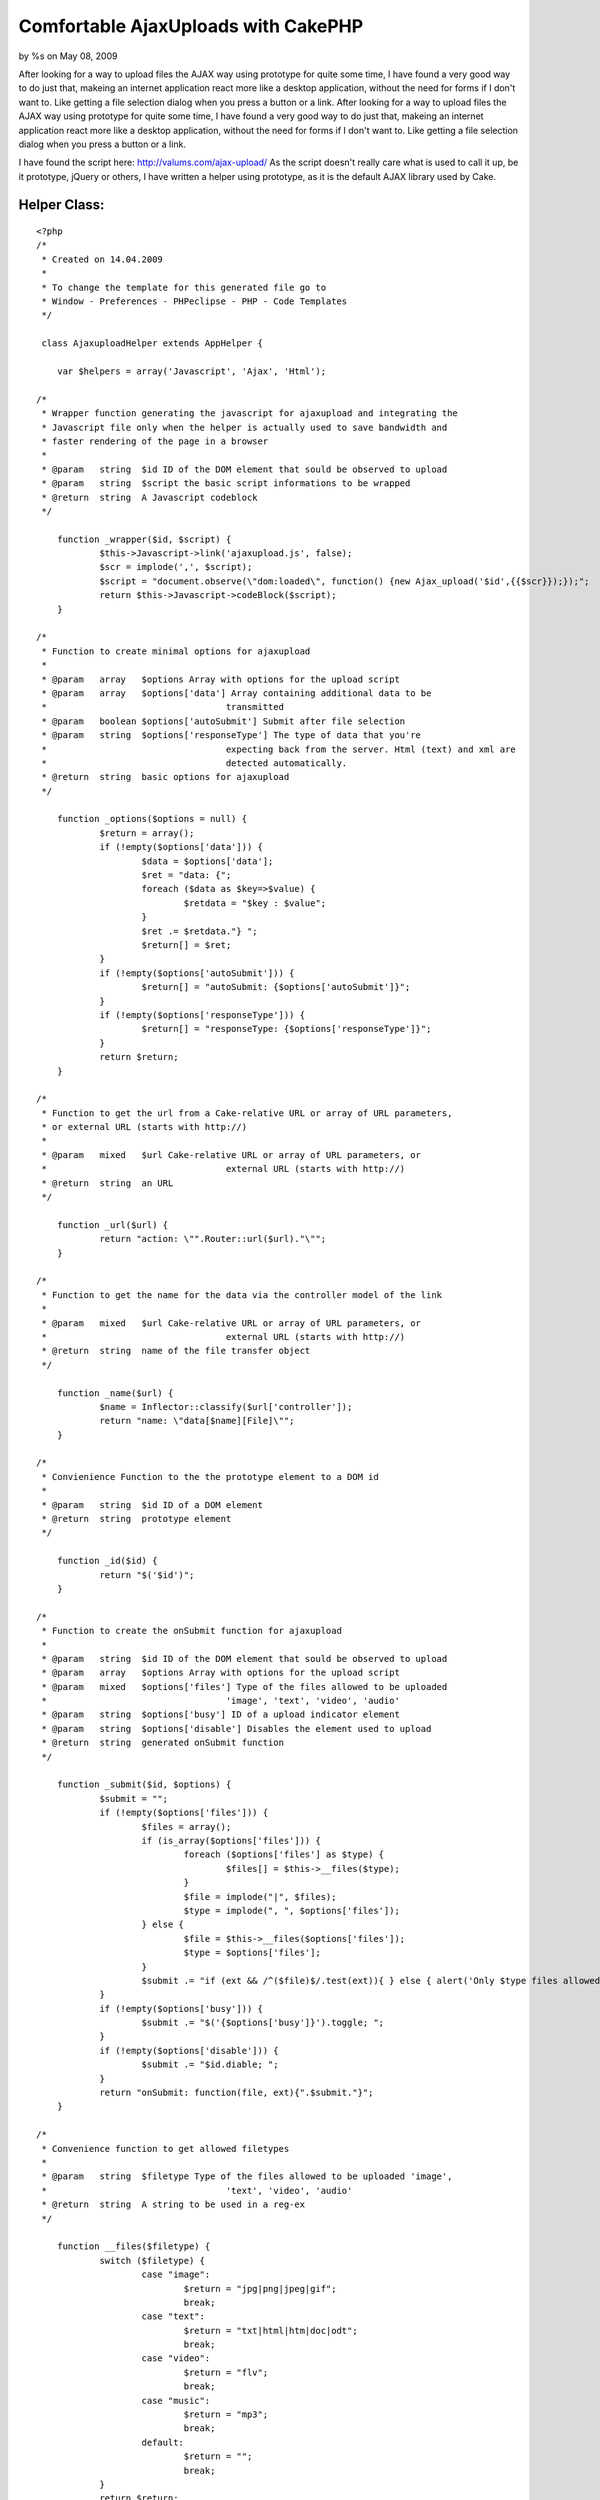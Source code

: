 

Comfortable AjaxUploads with CakePHP
====================================

by %s on May 08, 2009

After looking for a way to upload files the AJAX way using prototype
for quite some time, I have found a very good way to do just that,
makeing an internet application react more like a desktop application,
without the need for forms if I don't want to. Like getting a file
selection dialog when you press a button or a link.
After looking for a way to upload files the AJAX way using prototype
for quite some time, I have found a very good way to do just that,
makeing an internet application react more like a desktop application,
without the need for forms if I don't want to. Like getting a file
selection dialog when you press a button or a link.

I have found the script here: `http://valums.com/ajax-upload/`_
As the script doesn't really care what is used to call it up, be it
prototype, jQuery or others, I have written a helper using prototype,
as it is the default AJAX library used by Cake.


Helper Class:
`````````````

::

    <?php 
    /*
     * Created on 14.04.2009
     *
     * To change the template for this generated file go to
     * Window - Preferences - PHPeclipse - PHP - Code Templates
     */
    
     class AjaxuploadHelper extends AppHelper {
    
     	var $helpers = array('Javascript', 'Ajax', 'Html');
    
    /*
     * Wrapper function generating the javascript for ajaxupload and integrating the
     * Javascript file only when the helper is actually used to save bandwidth and 
     * faster rendering of the page in a browser
     * 
     * @param	string	$id ID of the DOM element that sould be observed to upload
     * @param	string	$script the basic script informations to be wrapped
     * @return	string	A Javascript codeblock
     */
    
     	function _wrapper($id, $script) {
    		$this->Javascript->link('ajaxupload.js', false);
    		$scr = implode(',', $script);
     		$script = "document.observe(\"dom:loaded\", function() {new Ajax_upload('$id',{{$scr}});});";
     		return $this->Javascript->codeBlock($script);
     	}
    
    /*
     * Function to create minimal options for ajaxupload
     * 
     * @param	array	$options Array with options for the upload script
     * @param	array	$options['data'] Array containing additional data to be 
     * 					transmitted
     * @param	boolean	$options['autoSubmit'] Submit after file selection
     * @param	string	$options['responseType'] The type of data that you're 
     * 					expecting back from the server. Html (text) and xml are 
     * 					detected automatically.
     * @return	string	basic options for ajaxupload
     */
    
     	function _options($options = null) {
     		$return = array();
     		if (!empty($options['data'])) {
     			$data = $options['data'];
    			$ret = "data: {";
     			foreach ($data as $key=>$value) {
     				$retdata = "$key : $value";
    			}
    			$ret .= $retdata."} ";
    			$return[] = $ret;
     		}
     		if (!empty($options['autoSubmit'])) {
     			$return[] = "autoSubmit: {$options['autoSubmit']}";
     		}
     		if (!empty($options['responseType'])) {
     			$return[] = "responseType: {$options['responseType']}";
    		}
    		return $return;
    	}
    
    /*
     * Function to get the url from a Cake-relative URL or array of URL parameters, 
     * or external URL (starts with http://)
     * 
     * @param  	mixed   $url Cake-relative URL or array of URL parameters, or 
     * 					external URL (starts with http://)
     * @return	string	an URL
     */
     	
     	function _url($url) {
     		return "action: \"".Router::url($url)."\"";
    	}
    
    /* 
     * Function to get the name for the data via the controller model of the link
     * 
     * @param  	mixed   $url Cake-relative URL or array of URL parameters, or 
     * 					external URL (starts with http://)
     * @return	string	name of the file transfer object
     */
    	
    	function _name($url) {
    		$name = Inflector::classify($url['controller']);
    		return "name: \"data[$name][File]\"";
    	}
    
    /*
     * Convienience Function to the the prototype element to a DOM id
     * 
     * @param	string	$id ID of a DOM element
     * @return	string	prototype element
     */
    
    	function _id($id) {
    		return "$('$id')";
    	}
    
    /*
     * Function to create the onSubmit function for ajaxupload
     * 
     * @param 	string 	$id ID of the DOM element that sould be observed to upload
     * @param	array	$options Array with options for the upload script
     * @param	mixed	$options['files'] Type of the files allowed to be uploaded 
     * 					'image', 'text', 'video', 'audio'
     * @param	string	$options['busy'] ID of a upload indicator element
     * @param	string	$options['disable'] Disables the element used to upload
     * @return	string	generated onSubmit function
     */
    	
    	function _submit($id, $options) {
    		$submit = "";
    		if (!empty($options['files'])) {
    			$files = array();
    			if (is_array($options['files'])) {
    				foreach ($options['files'] as $type) {
    					$files[] = $this->__files($type);
    				}
    				$file = implode("|", $files);
    				$type = implode(", ", $options['files']);
    			} else {
    				$file = $this->__files($options['files']);
    				$type = $options['files'];
    			}
    			$submit .= "if (ext && /^($file)$/.test(ext)){ } else { alert('Only $type files allowed'); return false; } ";
    		}
    		if (!empty($options['busy'])) {
    			$submit .= "$('{$options['busy']}').toggle; ";
    		}
    		if (!empty($options['disable'])) {
    			$submit .= "$id.diable; ";
    		}
    		return "onSubmit: function(file, ext){".$submit."}";
    	}
    
    /* 
     * Convenience function to get allowed filetypes
     * 
     * @param	string	$filetype Type of the files allowed to be uploaded 'image', 
     * 					'text', 'video', 'audio'
     * @return	string	A string to be used in a reg-ex
     */
    	
    	function __files($filetype) {
    		switch ($filetype) {
    			case "image":
    				$return = "jpg|png|jpeg|gif";
    				break;
    			case "text":
    				$return = "txt|html|htm|doc|odt";
    				break;
    			case "video":
    				$return = "flv";
    				break;
    			case "music":
    				$return = "mp3";
    				break;
    			default:
    				$return = "";
    				break;
    		}
    		return $return;
    	}
    
    /*
     * Function to create the onComplete function for ajaxupload
     * 
     * @param 	string 	$id ID of the DOM element that sould be observed to upload
     * @param	array	$options Array with options for the upload script
     * @param	string	$options['busy'] ID of a upload indicator element
     * @param	string	$options['disable'] Disables the element used to upload	 
     * @param	string	$options['update']['id'] ID of the element to be updated
     * 					with returned data
     * @param	boolean	$options['update']['reply'] Indicates of you use the 
     * 					filename or the reply to update the element, true for 
     * 					response
     * @param	string	$options['update']['element'] type of a new element that
     * 					is going to be appended to the updated element
     * @return	string	generated onComplete function
     */
    
    	function _complete($id, $options) {
    		$submit = "";
    		if (!empty($options['busy'])) {
    			$submit .= "$('{$options['busy']}').toggle; ";
    		}
    		if (!empty($options['disable'])) {
    			$submit .= "$id.enable; ";
    		}
    		if (!empty($options['update'])) {
    			if (is_array($options['update'])) {
    				$type = $options['update']['reply']?'response':'file';
    				if (!empty($options['update']['element'])) {
    					$submit .= "$$('#{$options['update']['id']}')[0].insert(new Element('{$options['update']['element']}').update({$type})); ";
    				} else {
    					$submit .= $this->_id($options['update']['id']).".update({$type}); ";
    				}
    			}
    		}
    		return "onComplete: function(file, response){".$submit."}";
    	}
    	
    /*
     * Main Function for uploading using Ajaxupload
     *
     * @param 	string 	$button_id Id of the DOM element that sould be observed 
     * 					to upload
     * @param  	mixed   $url Cake-relative URL or array of URL parameters, or 
     * 					external URL (starts with http://)
     * @param	array	$options Array with options for the upload script
     * @param	array	$options['data'] Array containing additional data to be 
     * 					transmitted
     * @param	boolean	$options['autoSubmit'] Submit after file selection
     * @param	string	$options['responseType'] The type of data that you're 
     * 					expecting back from the server. Html (text) and xml are 
     * 					detected automatically.
     * @param	mixed	$options['files'] Type of the files allowed to be 
     * 					uploaded 'image', 'text', 'video', 'audio'
     * @param	string	$options['busy'] ID of a upload indicator element
     * @param	string	$options['disable'] Disables the element used to upload
     * @param	string	$options['update']['id'] ID of the element to be updated
     * 					with returned data
     * @param	boolean	$options['update']['reply'] Indicates of you use the 
     * 					filename or the reply to update the element, true for 
     * 					response
     * @param	string	$options['update']['element'] type of a new element that
     * 					is going to be appended to the updated element
     * @return	string	A javascript string
    */
    
    	function upload($button_id, $url, $options) {
    		$script = $this->_options($options);
    		$script[] = $this->_url($url);
    		$script[] = $this->_name($url);
    		$script[] = $this->_submit($this->_id($button_id), $options);
    		$script[] = $this->_complete($this->_id($button_id), $options);
    		return $this->_wrapper($button_id, $script);
    	}
     }
    ?>

It only needs the DOM ID of the element that is to be used to initiate
the upload and the URL to the action handling the uploaded file, which
has to be used in the Cake format.

A simple example:

::

    
    echo $ajaxupload->upload('upload_button', array('controller' => 'image', 'action' => 'upload');

Or a more complex example, containing some additional data, allowed
file types, a busy indicator and disabling the link/button that is
used to transfer the data, as well as adding the returned data into a
preexisting list.

::

    
    $options = array(
      'data' => array(
        'meaningless_data1' => '1',
        'meaningless_data2' => 'Some data'
      ),
      'files' => 'image',
      'busy' => 'busy_indicator',
      'disable' => true,
      'update' => array(
        'reply' => true,
        'id' => 'updatelist_id',
        'element' => 'li'
      )
    );
    echo $ajaxupload->upload('upload_button', array('controller' => 'image', 'action' => 'upload', $options);



.. _http://valums.com/ajax-upload/: http://valums.com/ajax-upload/
.. meta::
    :title: Comfortable AjaxUploads with CakePHP
    :description: CakePHP Article related to AJAX,file upload,Tutorials
    :keywords: AJAX,file upload,Tutorials
    :copyright: Copyright 2009 
    :category: tutorials

